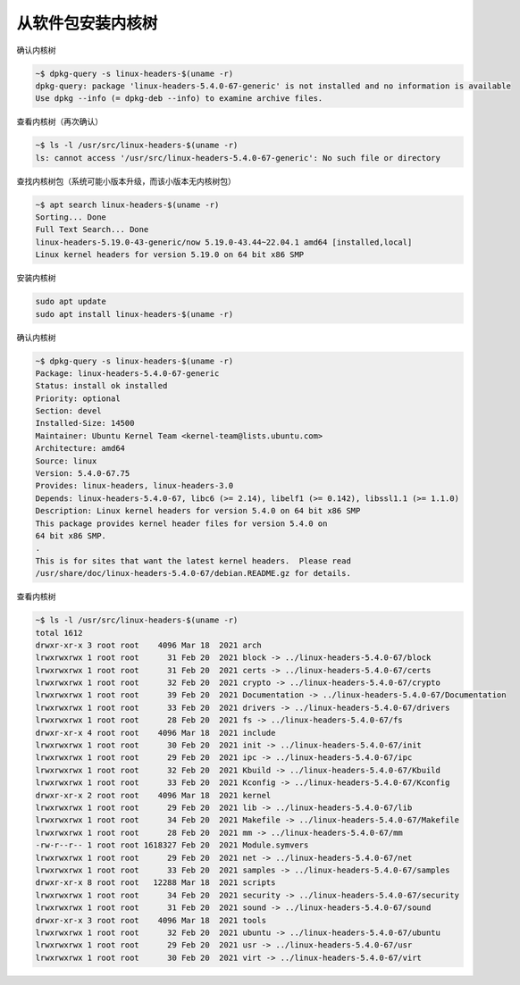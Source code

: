 从软件包安装内核树
================================================================================

确认内核树

.. code-block:: bash

    ~$ dpkg-query -s linux-headers-$(uname -r)
    dpkg-query: package 'linux-headers-5.4.0-67-generic' is not installed and no information is available
    Use dpkg --info (= dpkg-deb --info) to examine archive files.


查看内核树（再次确认）

.. code-block:: bash

    ~$ ls -l /usr/src/linux-headers-$(uname -r)
    ls: cannot access '/usr/src/linux-headers-5.4.0-67-generic': No such file or directory


查找内核树包（系统可能小版本升级，而该小版本无内核树包）

.. code-block:: bash

    ~$ apt search linux-headers-$(uname -r)
    Sorting... Done
    Full Text Search... Done
    linux-headers-5.19.0-43-generic/now 5.19.0-43.44~22.04.1 amd64 [installed,local]
    Linux kernel headers for version 5.19.0 on 64 bit x86 SMP


安装内核树

.. code-block:: bash

    sudo apt update
    sudo apt install linux-headers-$(uname -r)


确认内核树

.. code-block:: bash

    ~$ dpkg-query -s linux-headers-$(uname -r)
    Package: linux-headers-5.4.0-67-generic
    Status: install ok installed
    Priority: optional
    Section: devel
    Installed-Size: 14500
    Maintainer: Ubuntu Kernel Team <kernel-team@lists.ubuntu.com>
    Architecture: amd64
    Source: linux
    Version: 5.4.0-67.75
    Provides: linux-headers, linux-headers-3.0
    Depends: linux-headers-5.4.0-67, libc6 (>= 2.14), libelf1 (>= 0.142), libssl1.1 (>= 1.1.0)
    Description: Linux kernel headers for version 5.4.0 on 64 bit x86 SMP
    This package provides kernel header files for version 5.4.0 on
    64 bit x86 SMP.
    .
    This is for sites that want the latest kernel headers.  Please read
    /usr/share/doc/linux-headers-5.4.0-67/debian.README.gz for details.

查看内核树

.. code-block:: bash

    ~$ ls -l /usr/src/linux-headers-$(uname -r)
    total 1612
    drwxr-xr-x 3 root root    4096 Mar 18  2021 arch
    lrwxrwxrwx 1 root root      31 Feb 20  2021 block -> ../linux-headers-5.4.0-67/block
    lrwxrwxrwx 1 root root      31 Feb 20  2021 certs -> ../linux-headers-5.4.0-67/certs
    lrwxrwxrwx 1 root root      32 Feb 20  2021 crypto -> ../linux-headers-5.4.0-67/crypto
    lrwxrwxrwx 1 root root      39 Feb 20  2021 Documentation -> ../linux-headers-5.4.0-67/Documentation
    lrwxrwxrwx 1 root root      33 Feb 20  2021 drivers -> ../linux-headers-5.4.0-67/drivers
    lrwxrwxrwx 1 root root      28 Feb 20  2021 fs -> ../linux-headers-5.4.0-67/fs
    drwxr-xr-x 4 root root    4096 Mar 18  2021 include
    lrwxrwxrwx 1 root root      30 Feb 20  2021 init -> ../linux-headers-5.4.0-67/init
    lrwxrwxrwx 1 root root      29 Feb 20  2021 ipc -> ../linux-headers-5.4.0-67/ipc
    lrwxrwxrwx 1 root root      32 Feb 20  2021 Kbuild -> ../linux-headers-5.4.0-67/Kbuild
    lrwxrwxrwx 1 root root      33 Feb 20  2021 Kconfig -> ../linux-headers-5.4.0-67/Kconfig
    drwxr-xr-x 2 root root    4096 Mar 18  2021 kernel
    lrwxrwxrwx 1 root root      29 Feb 20  2021 lib -> ../linux-headers-5.4.0-67/lib
    lrwxrwxrwx 1 root root      34 Feb 20  2021 Makefile -> ../linux-headers-5.4.0-67/Makefile
    lrwxrwxrwx 1 root root      28 Feb 20  2021 mm -> ../linux-headers-5.4.0-67/mm
    -rw-r--r-- 1 root root 1618327 Feb 20  2021 Module.symvers
    lrwxrwxrwx 1 root root      29 Feb 20  2021 net -> ../linux-headers-5.4.0-67/net
    lrwxrwxrwx 1 root root      33 Feb 20  2021 samples -> ../linux-headers-5.4.0-67/samples
    drwxr-xr-x 8 root root   12288 Mar 18  2021 scripts
    lrwxrwxrwx 1 root root      34 Feb 20  2021 security -> ../linux-headers-5.4.0-67/security
    lrwxrwxrwx 1 root root      31 Feb 20  2021 sound -> ../linux-headers-5.4.0-67/sound
    drwxr-xr-x 3 root root    4096 Mar 18  2021 tools
    lrwxrwxrwx 1 root root      32 Feb 20  2021 ubuntu -> ../linux-headers-5.4.0-67/ubuntu
    lrwxrwxrwx 1 root root      29 Feb 20  2021 usr -> ../linux-headers-5.4.0-67/usr
    lrwxrwxrwx 1 root root      30 Feb 20  2021 virt -> ../linux-headers-5.4.0-67/virt
